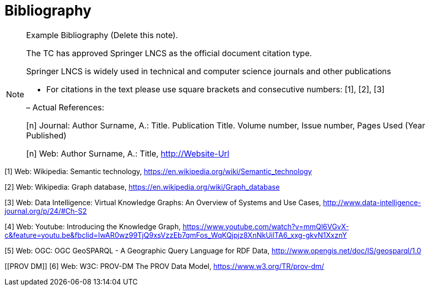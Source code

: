 [appendix]
:appendix-caption: Annex
[[Bibliography]]
= Bibliography

[NOTE]
.Example Bibliography (Delete this note).
===============================================
The TC has approved Springer LNCS as the official document citation type.

Springer LNCS is widely used in technical and computer science journals and other publications

* For citations in the text please use square brackets and consecutive numbers: [1], [2], [3]

– Actual References:

[n] Journal: Author Surname, A.: Title. Publication Title. Volume number, Issue number, Pages Used (Year Published)

[n] Web: Author Surname, A.: Title, http://Website-Url

===============================================

((( Example )))
[[Wiki1]]
[1] Web: Wikipedia: Semantic technology, https://en.wikipedia.org/wiki/Semantic_technology

[[Wiki2]]
[2] Web: Wikipedia: Graph database, https://en.wikipedia.org/wiki/Graph_database

[[DataIntel1]]
[3] Web: Data Intelligence: Virtual Knowledge Graphs: An Overview of Systems and Use Cases, http://www.data-intelligence-journal.org/p/24/#Ch-S2

[[Google1]]
[4] Web: Youtube: Introducing the Knowledge Graph, https://www.youtube.com/watch?v=mmQl6VGvX-c&feature=youtu.be&fbclid=IwAR0wz99TjQ9xsVzzEb7qmFos_WqKQjpjz8XnNkUilTA6_xxg-gkvN1XxznY

[[GeoSPARQL1]]
[5] Web: OGC: OGC GeoSPARQL - A Geographic Query Language for RDF Data, http://www.opengis.net/doc/IS/geosparql/1.0

[[PROV DM]]
[6] Web: W3C: PROV-DM The PROV Data Model, https://www.w3.org/TR/prov-dm/